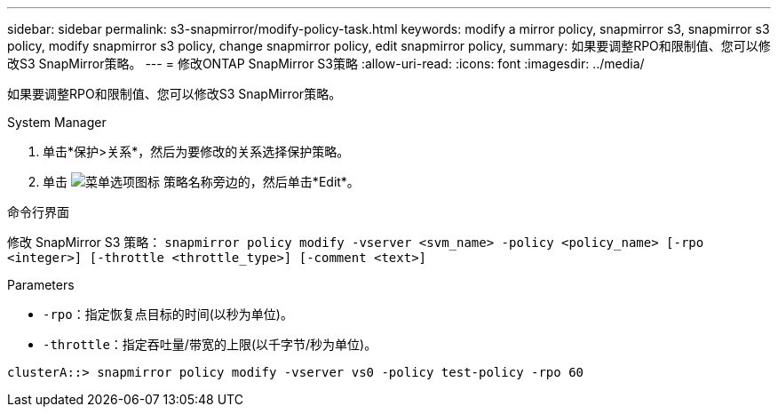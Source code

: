 ---
sidebar: sidebar 
permalink: s3-snapmirror/modify-policy-task.html 
keywords: modify a mirror policy, snapmirror s3, snapmirror s3 policy, modify snapmirror s3 policy, change snapmirror policy, edit snapmirror policy, 
summary: 如果要调整RPO和限制值、您可以修改S3 SnapMirror策略。 
---
= 修改ONTAP SnapMirror S3策略
:allow-uri-read: 
:icons: font
:imagesdir: ../media/


[role="lead"]
如果要调整RPO和限制值、您可以修改S3 SnapMirror策略。

[role="tabbed-block"]
====
.System Manager
--
. 单击*保护>关系*，然后为要修改的关系选择保护策略。
. 单击 image:icon_kabob.gif["菜单选项图标"] 策略名称旁边的，然后单击*Edit*。


--
.命令行界面
--
修改 SnapMirror S3 策略： 
`snapmirror policy modify -vserver <svm_name> -policy <policy_name> [-rpo <integer>] [-throttle <throttle_type>] [-comment <text>]`

Parameters

* `-rpo`：指定恢复点目标的时间(以秒为单位)。
* `-throttle`：指定吞吐量/带宽的上限(以千字节/秒为单位)。


....
clusterA::> snapmirror policy modify -vserver vs0 -policy test-policy -rpo 60
....
--
====